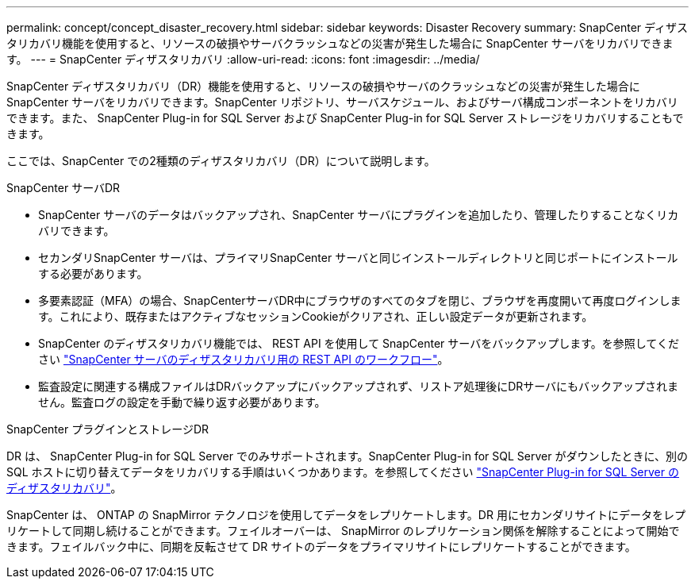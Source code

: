 ---
permalink: concept/concept_disaster_recovery.html 
sidebar: sidebar 
keywords: Disaster Recovery 
summary: SnapCenter ディザスタリカバリ機能を使用すると、リソースの破損やサーバクラッシュなどの災害が発生した場合に SnapCenter サーバをリカバリできます。 
---
= SnapCenter ディザスタリカバリ
:allow-uri-read: 
:icons: font
:imagesdir: ../media/


[role="lead"]
SnapCenter ディザスタリカバリ（DR）機能を使用すると、リソースの破損やサーバのクラッシュなどの災害が発生した場合にSnapCenter サーバをリカバリできます。SnapCenter リポジトリ、サーバスケジュール、およびサーバ構成コンポーネントをリカバリできます。また、 SnapCenter Plug-in for SQL Server および SnapCenter Plug-in for SQL Server ストレージをリカバリすることもできます。

ここでは、SnapCenter での2種類のディザスタリカバリ（DR）について説明します。

.SnapCenter サーバDR
* SnapCenter サーバのデータはバックアップされ、SnapCenter サーバにプラグインを追加したり、管理したりすることなくリカバリできます。
* セカンダリSnapCenter サーバは、プライマリSnapCenter サーバと同じインストールディレクトリと同じポートにインストールする必要があります。
* 多要素認証（MFA）の場合、SnapCenterサーバDR中にブラウザのすべてのタブを閉じ、ブラウザを再度開いて再度ログインします。これにより、既存またはアクティブなセッションCookieがクリアされ、正しい設定データが更新されます。
* SnapCenter のディザスタリカバリ機能では、 REST API を使用して SnapCenter サーバをバックアップします。を参照してください link:../sc-automation/rest_api_workflows_disaster_recovery_of_snapcenter_server.html["SnapCenter サーバのディザスタリカバリ用の REST API のワークフロー"]。
* 監査設定に関連する構成ファイルはDRバックアップにバックアップされず、リストア処理後にDRサーバにもバックアップされません。監査ログの設定を手動で繰り返す必要があります。


.SnapCenter プラグインとストレージDR
DR は、 SnapCenter Plug-in for SQL Server でのみサポートされます。SnapCenter Plug-in for SQL Server がダウンしたときに、別の SQL ホストに切り替えてデータをリカバリする手順はいくつかあります。を参照してください link:../protect-scsql/task_disaster_recovery_scsql.html["SnapCenter Plug-in for SQL Server のディザスタリカバリ"]。

SnapCenter は、 ONTAP の SnapMirror テクノロジを使用してデータをレプリケートします。DR 用にセカンダリサイトにデータをレプリケートして同期し続けることができます。フェイルオーバーは、 SnapMirror のレプリケーション関係を解除することによって開始できます。フェイルバック中に、同期を反転させて DR サイトのデータをプライマリサイトにレプリケートすることができます。

